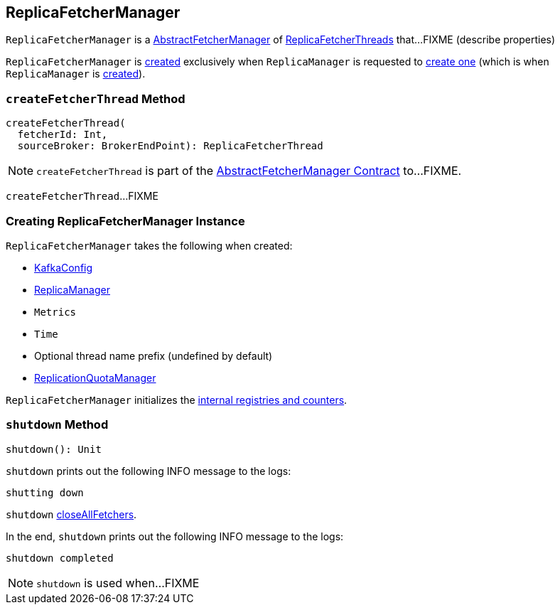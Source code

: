 == [[ReplicaFetcherManager]] ReplicaFetcherManager

`ReplicaFetcherManager` is a <<kafka-server-AbstractFetcherManager.adoc#, AbstractFetcherManager>> of <<kafka-server-ReplicaFetcherThread.adoc#, ReplicaFetcherThreads>> that...FIXME (describe properties)

`ReplicaFetcherManager` is <<creating-instance, created>> exclusively when `ReplicaManager` is requested to link:kafka-server-ReplicaManager.adoc#createReplicaFetcherManager[create one] (which is when `ReplicaManager` is link:kafka-server-ReplicaManager.adoc#replicaFetcherManager[created]).

=== [[createFetcherThread]] `createFetcherThread` Method

[source, scala]
----
createFetcherThread(
  fetcherId: Int,
  sourceBroker: BrokerEndPoint): ReplicaFetcherThread
----

NOTE: `createFetcherThread` is part of the <<kafka-server-AbstractFetcherManager.adoc#createFetcherThread, AbstractFetcherManager Contract>> to...FIXME.

`createFetcherThread`...FIXME

=== [[creating-instance]] Creating ReplicaFetcherManager Instance

`ReplicaFetcherManager` takes the following when created:

* [[brokerConfig]] link:kafka-server-KafkaConfig.adoc[KafkaConfig]
* [[replicaManager]] link:kafka-server-ReplicaManager.adoc[ReplicaManager]
* [[metrics]] `Metrics`
* [[time]] `Time`
* [[threadNamePrefix]] Optional thread name prefix (undefined by default)
* [[quotaManager]] link:kafka-server-ReplicationQuotaManager.adoc[ReplicationQuotaManager]

`ReplicaFetcherManager` initializes the <<internal-registries, internal registries and counters>>.

=== [[shutdown]] `shutdown` Method

[source, scala]
----
shutdown(): Unit
----

`shutdown` prints out the following INFO message to the logs:

```
shutting down
```

`shutdown` link:kafka-server-AbstractFetcherManager.adoc#closeAllFetchers[closeAllFetchers].

In the end, `shutdown` prints out the following INFO message to the logs:

```
shutdown completed
```

NOTE: `shutdown` is used when...FIXME
